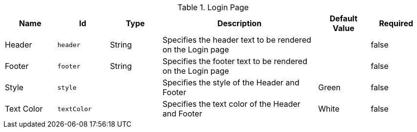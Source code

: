 :title: Login Page
:id: org.codice.ddf.security.handler.guest.configuration
:type: table
:status: published
:application: ${ddf-platform}
:summary: Starting page for any user of ${branding}.

.[[org.codice.ddf.security.handler.guest.configuration]]Login Page
[cols="1,1m,1,3,1,1" options="header"]
|===

|Name
|Id
|Type
|Description
|Default Value
|Required

|Header
|header
|String
|Specifies the header text to be rendered on the Login page
|
|false

|Footer
|footer
|String
|Specifies the footer text to be rendered on the Login page
|
|false

|Style
|style
|
|Specifies the style of the Header and Footer
|Green
|false

|Text Color
|textColor
|
|Specifies the text color of the Header and Footer
|White
|false


|===
